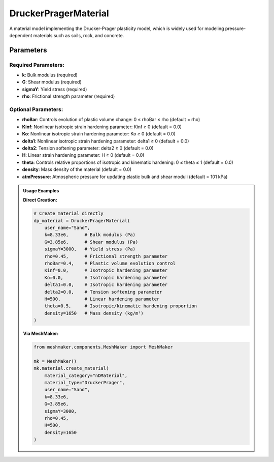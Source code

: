 .. _drucker-prager-material:

DruckerPragerMaterial
=====================

A material model implementing the Drucker-Prager plasticity model, which is widely used for modeling pressure-dependent materials such as soils, rock, and concrete.

Parameters
---------

Required Parameters:
^^^^^^^^^^^^^^^^^^

- **k**: Bulk modulus (required)
- **G**: Shear modulus (required)
- **sigmaY**: Yield stress (required)
- **rho**: Frictional strength parameter (required)

Optional Parameters:
^^^^^^^^^^^^^^^^^

- **rhoBar**: Controls evolution of plastic volume change: 0 ≤ rhoBar ≤ rho (default = rho)
- **Kinf**: Nonlinear isotropic strain hardening parameter: Kinf ≥ 0 (default = 0.0)
- **Ko**: Nonlinear isotropic strain hardening parameter: Ko ≥ 0 (default = 0.0)
- **delta1**: Nonlinear isotropic strain hardening parameter: delta1 ≥ 0 (default = 0.0)
- **delta2**: Tension softening parameter: delta2 ≥ 0 (default = 0.0)
- **H**: Linear strain hardening parameter: H ≥ 0 (default = 0.0)
- **theta**: Controls relative proportions of isotropic and kinematic hardening: 0 ≤ theta ≤ 1 (default = 0.0)
- **density**: Mass density of the material (default = 0.0)
- **atmPressure**: Atmospheric pressure for updating elastic bulk and shear moduli (default = 101 kPa)

.. admonition:: Usage Examples
   :class: note

   **Direct Creation:**

   .. code-block:: python

      # Create material directly
      dp_material = DruckerPragerMaterial(
          user_name="Sand",
          k=8.33e6,      # Bulk modulus (Pa)
          G=3.85e6,      # Shear modulus (Pa)
          sigmaY=3000,   # Yield stress (Pa)
          rho=0.45,      # Frictional strength parameter
          rhoBar=0.4,    # Plastic volume evolution control
          Kinf=0.0,      # Isotropic hardening parameter
          Ko=0.0,        # Isotropic hardening parameter
          delta1=0.0,    # Isotropic hardening parameter
          delta2=0.0,    # Tension softening parameter
          H=500,         # Linear hardening parameter
          theta=0.5,     # Isotropic/kinematic hardening proportion
          density=1650   # Mass density (kg/m³)
      )

   **Via MeshMaker:**

   .. code-block:: python

      from meshmaker.components.MeshMaker import MeshMaker
      
      mk = MeshMaker()
      mk.material.create_material(
          material_category="nDMaterial",
          material_type="DruckerPrager", 
          user_name="Sand", 
          k=8.33e6, 
          G=3.85e6, 
          sigmaY=3000, 
          rho=0.45,
          H=500,
          density=1650
      )